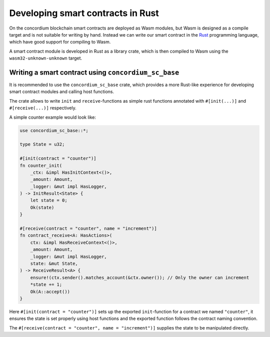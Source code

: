 .. _writing-smart-contracts:

====================================
Developing smart contracts in Rust
====================================

On the concordium blockchain smart contracts are deployed as Wasm modules, but
Wasm is designed as a compile target and is not suitable for writing by hand.
Instead we can write our smart contract in the Rust_ programming language,
which have good support for compiling to Wasm.

.. seealso::
    See :ref:`contract-module` for more about smart contract modules

A smart contract module is developed in Rust as a library crate, which is then
compiled to Wasm using the ``wasm32-unknown-unknown`` target.

Writing a smart contract using ``concordium_sc_base``
=====================================================

It is recommended to use the ``concordium_sc_base`` crate, which provides a
more Rust-like experience for developing smart contract modules and calling
host functions.

The crate allows to write ``init`` and ``receive``-functions as simple rust
functions annotated with ``#[init(...)]`` and ``#[receive(...)]`` respectively.

A simple counter example would look like:

.. code-block:: rust

    use concordium_sc_base::*;

    type State = u32;

    #[init(contract = "counter")]
    fn counter_init(
        _ctx: &impl HasInitContext<()>,
        _amount: Amount,
        _logger: &mut impl HasLogger,
    ) -> InitResult<State> {
        let state = 0;
        Ok(state)
    }

    #[receive(contract = "counter", name = "increment")]
    fn contract_receive<A: HasActions>(
        ctx: &impl HasReceiveContext<()>,
        _amount: Amount,
        _logger: &mut impl HasLogger,
        state: &mut State,
    ) -> ReceiveResult<A> {
        ensure!(ctx.sender().matches_account(&ctx.owner()); // Only the owner can increment
        *state += 1;
        Ok(A::accept())
    }

Here ``#[init(contract = "counter")]`` sets up the exported ``init``-function
for a contract we named ``"counter"``, it ensures the state is set properly
using host functions and the exported function follows the contract naming
convention.

The ``#[receive(contract = "counter", name = "increment")]`` supplies the
state to be manipulated directly.


.. _Rust: https://www.rust-lang.org/
.. _Cargo: https://doc.rust-lang.org/cargo/
.. _crates.io: https://crates.io/
